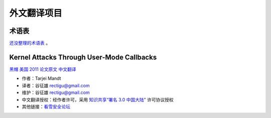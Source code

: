 外文翻译项目
============

术语表
------

`还没整理的术语表 <glossary/translators-notes.md>`__ 。


Kernel Attacks Through User-Mode Callbacks
------------------------------------------

`黑帽 美国
2011 <https://www.blackhat.com/html/bh-us-11/bh-us-11-archives.html#Mandt>`__
`论文原文 <https://media.blackhat.com/bh-us-11/Mandt/BH_US_11_Mandt_win32k_WP.pdf>`__
`中文翻译 <http://translation-zh_cn.readthedocs.org/en/latest/>`__

-  作者：Tarjei Mandt
-  译者：谷征雄 rectigu@gmail.com
-  维护：谷征雄 rectigu@gmail.com
-  中文翻译授权：经作者许可，采用 `知识共享“署名 3.0
   中国大陆” <http://creativecommons.org/licenses/by/3.0/cn/>`__
   许可协议授权
-  其他链接：\ `看雪安全论坛 <http://bbs.pediy.com/showthread.php?t=202605>`__
